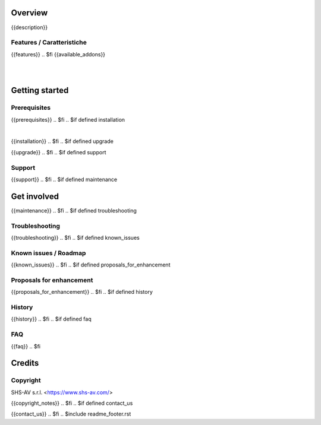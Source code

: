 .. $include readme_header.rst

Overview
========

{{description}}

.. $if defined features

Features / Caratteristiche
--------------------------

{{features}}
.. $fi
{{available_addons}}

|
|

Getting started
===============
.. $if defined prerequisites

Prerequisites
-------------

{{prerequisites}}
.. $fi
.. $if defined installation

|

{{installation}}
.. $fi
.. $if defined upgrade

{{upgrade}}
.. $fi
.. $if defined support

Support
-------

{{support}}
.. $fi
.. $if defined maintenance


Get involved
============

{{maintenance}}
.. $fi
.. $if defined troubleshooting

Troubleshooting
---------------

{{troubleshooting}}
.. $fi
.. $if defined known_issues

Known issues / Roadmap
----------------------

{{known_issues}}
.. $fi
.. $if defined proposals_for_enhancement

Proposals for enhancement
--------------------------

{{proposals_for_enhancement}}
.. $fi
.. $if defined history

History
-------

{{history}}
.. $fi
.. $if defined faq

FAQ
---

{{faq}}
.. $fi

Credits
=======

Copyright
---------

SHS-AV s.r.l. <https://www.shs-av.com/>

.. $if defined copyright_notes

{{copyright_notes}}
.. $fi
.. $if defined contact_us

{{contact_us}}
.. $fi
.. $include readme_footer.rst
